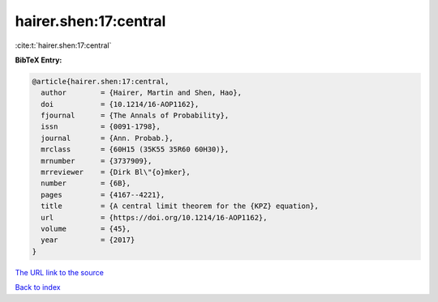 hairer.shen:17:central
======================

:cite:t:`hairer.shen:17:central`

**BibTeX Entry:**

.. code-block:: bibtex

   @article{hairer.shen:17:central,
     author        = {Hairer, Martin and Shen, Hao},
     doi           = {10.1214/16-AOP1162},
     fjournal      = {The Annals of Probability},
     issn          = {0091-1798},
     journal       = {Ann. Probab.},
     mrclass       = {60H15 (35K55 35R60 60H30)},
     mrnumber      = {3737909},
     mrreviewer    = {Dirk Bl\"{o}mker},
     number        = {6B},
     pages         = {4167--4221},
     title         = {A central limit theorem for the {KPZ} equation},
     url           = {https://doi.org/10.1214/16-AOP1162},
     volume        = {45},
     year          = {2017}
   }
`The URL link to the source <https://doi.org/10.1214/16-AOP1162>`_


`Back to index <../By-Cite-Keys.html>`_
